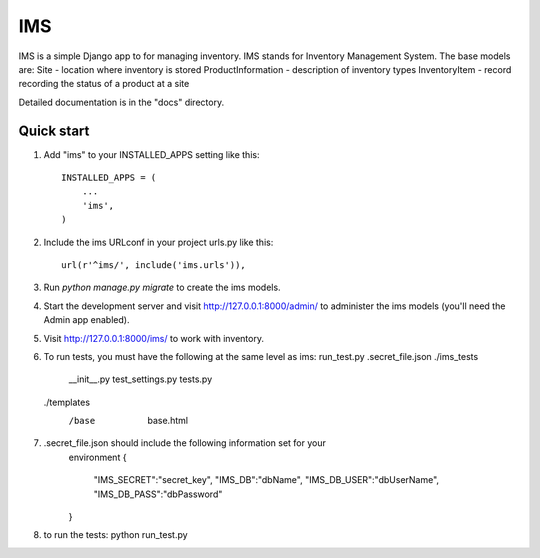 =====
IMS
=====

IMS is a simple Django app to for managing inventory.  IMS stands for
Inventory Management System.  The base models are:
Site - location where inventory is stored
ProductInformation - description of inventory types
InventoryItem - record recording the status of a product at a site

Detailed documentation is in the "docs" directory.

Quick start
-----------

1. Add "ims" to your INSTALLED_APPS setting like this::

    INSTALLED_APPS = (
        ...
        'ims',
    )

2. Include the ims URLconf in your project urls.py like this::

    url(r'^ims/', include('ims.urls')),

3. Run `python manage.py migrate` to create the ims models.

4. Start the development server and visit http://127.0.0.1:8000/admin/
   to administer the ims models (you'll need the Admin app enabled).

5. Visit http://127.0.0.1:8000/ims/ to work with inventory.

6. To run tests, you must have the following at the same level as ims:
   run_test.py
   .secret_file.json
   ./ims_tests
     __init__.py
     test_settings.py
     tests.py
   ./templates
     /base
       base.html
       
7. .secret_file.json should include the following information set for your
    environment
    {
        "IMS_SECRET":"secret_key",
        "IMS_DB":"dbName",
        "IMS_DB_USER":"dbUserName",
        "IMS_DB_PASS":"dbPassword"
    }
       
8. to run the tests:
   python run_test.py